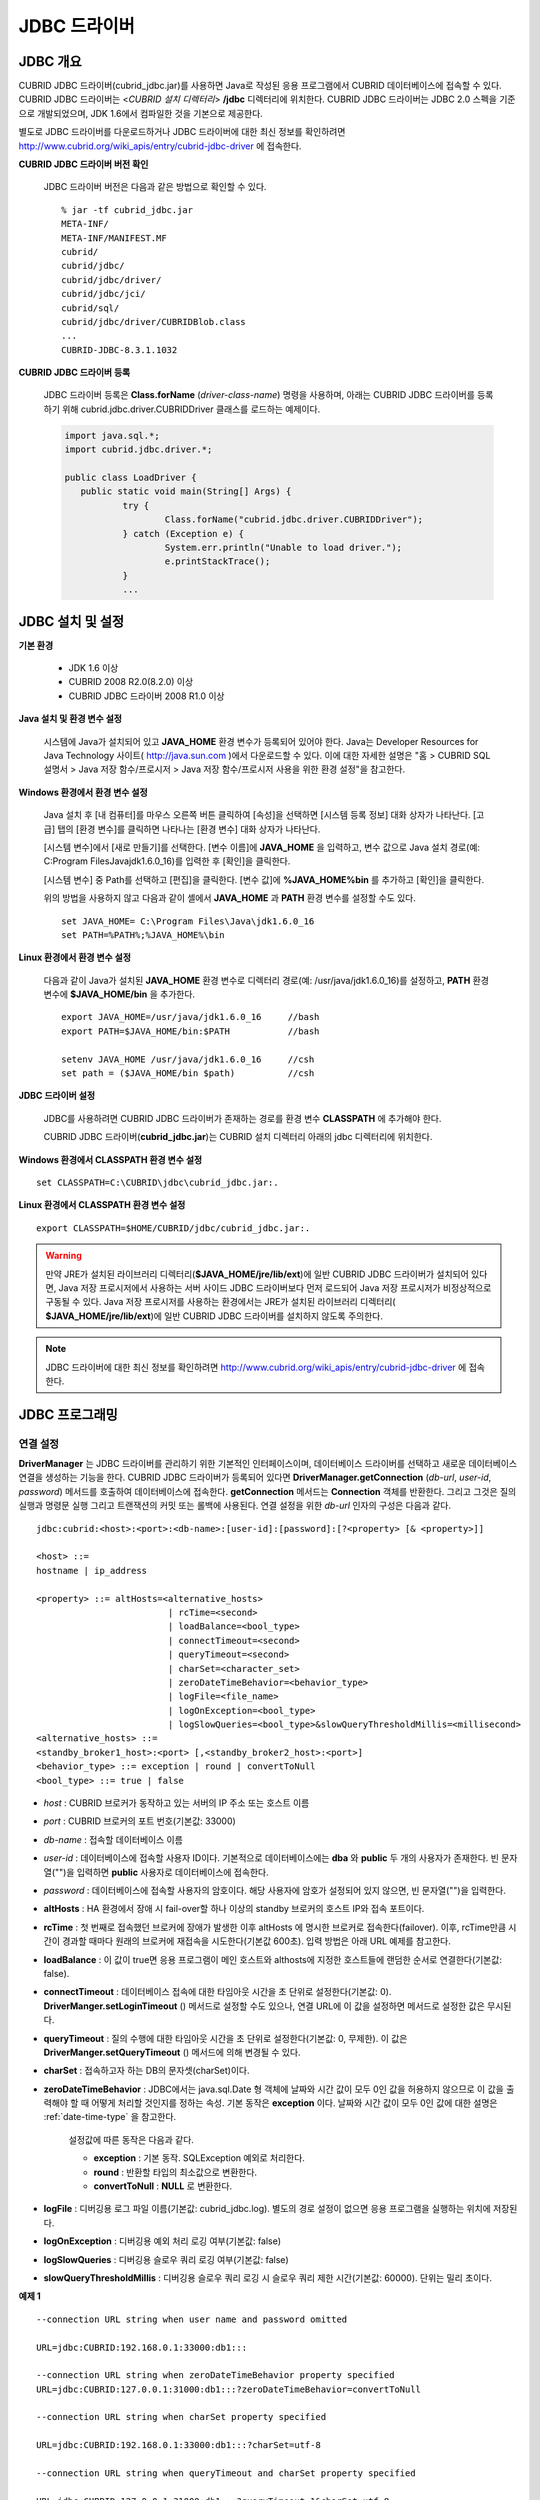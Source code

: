 *************
JDBC 드라이버
*************

.. _jdbc-overview:

JDBC 개요
=========

CUBRID JDBC 드라이버(cubrid_jdbc.jar)를 사용하면 Java로 작성된 응용 프로그램에서 CUBRID 데이터베이스에 접속할 수 있다. CUBRID JDBC 드라이버는 <*CUBRID 설치 디렉터리*> **/jdbc** 디렉터리에 위치한다. CUBRID JDBC 드라이버는 JDBC 2.0 스펙을 기준으로 개발되었으며, JDK 1.6에서 컴파일한 것을 기본으로 제공한다.

별도로 JDBC 드라이버를 다운로드하거나 JDBC 드라이버에 대한 최신 정보를 확인하려면 http://www.cubrid.org/wiki_apis/entry/cubrid-jdbc-driver 에 접속한다.

**CUBRID JDBC 드라이버 버전 확인**

	JDBC 드라이버 버전은 다음과 같은 방법으로 확인할 수 있다. ::

		% jar -tf cubrid_jdbc.jar
		META-INF/
		META-INF/MANIFEST.MF
		cubrid/
		cubrid/jdbc/
		cubrid/jdbc/driver/
		cubrid/jdbc/jci/
		cubrid/sql/
		cubrid/jdbc/driver/CUBRIDBlob.class
		...
		CUBRID-JDBC-8.3.1.1032

**CUBRID JDBC 드라이버 등록**

	JDBC 드라이버 등록은 **Class.forName** (*driver-class-name*) 명령을 사용하며, 아래는 CUBRID JDBC 드라이버를 등록하기 위해 cubrid.jdbc.driver.CUBRIDDriver 클래스를 로드하는 예제이다.

	.. code-block:: java

		import java.sql.*;
		import cubrid.jdbc.driver.*;
		 
		public class LoadDriver {
		   public static void main(String[] Args) {
			   try {
				   Class.forName("cubrid.jdbc.driver.CUBRIDDriver");
			   } catch (Exception e) {
				   System.err.println("Unable to load driver.");
				   e.printStackTrace();
			   }
			   ...
		   
JDBC 설치 및 설정
=================

**기본 환경**

	*   JDK 1.6 이상
	*   CUBRID 2008 R2.0(8.2.0) 이상
	*   CUBRID JDBC 드라이버 2008 R1.0 이상

**Java 설치 및 환경 변수 설정**

	시스템에 Java가 설치되어 있고 **JAVA_HOME** 환경 변수가 등록되어 있어야 한다. Java는 Developer Resources for Java Technology 사이트( http://java.sun.com )에서 다운로드할 수 있다. 이에 대한 자세한 설명은 "홈 > CUBRID SQL 설명서 > Java 저장 함수/프로시저 > Java 저장 함수/프로시저 사용을 위한 환경 설정"을 참고한다.

**Windows 환경에서 환경 변수 설정**

	Java 설치 후 [내 컴퓨터]를 마우스 오른쪽 버튼 클릭하여 [속성]을 선택하면 [시스템 등록 정보] 대화 상자가 나타난다. [고급] 탭의 [환경 변수]를 클릭하면 나타나는 [환경 변수] 대화 상자가 나타난다.

	[시스템 변수]에서 [새로 만들기]를 선택한다. [변수 이름]에 **JAVA_HOME** 을 입력하고, 변수 값으로 Java 설치 경로(예: C:\Program Files\Java\jdk1.6.0_16)를 입력한 후 [확인]을 클릭한다.

	.. image:: /images/image51.png

	[시스템 변수] 중 Path를 선택하고 [편집]을 클릭한다. [변수 값]에 **%JAVA_HOME%\bin** 를 추가하고 [확인]을 클릭한다.

	.. image:: /images/image52.png

	위의 방법을 사용하지 않고 다음과 같이 셸에서 **JAVA_HOME** 과 **PATH** 환경 변수를 설정할 수도 있다. ::

		set JAVA_HOME= C:\Program Files\Java\jdk1.6.0_16
		set PATH=%PATH%;%JAVA_HOME%\bin

**Linux 환경에서 환경 변수 설정**

	다음과 같이 Java가 설치된 **JAVA_HOME** 환경 변수로 디렉터리 경로(예: /usr/java/jdk1.6.0_16)를 설정하고, **PATH** 환경 변수에 **$JAVA_HOME/bin** 을 추가한다. ::

		export JAVA_HOME=/usr/java/jdk1.6.0_16     //bash
		export PATH=$JAVA_HOME/bin:$PATH           //bash
		 
		setenv JAVA_HOME /usr/java/jdk1.6.0_16     //csh
		set path = ($JAVA_HOME/bin $path)          //csh

**JDBC 드라이버 설정**

	JDBC를 사용하려면 CUBRID JDBC 드라이버가 존재하는 경로를 환경 변수 **CLASSPATH** 에 추가해야 한다.

	CUBRID JDBC 드라이버(**cubrid_jdbc.jar**)는 CUBRID 설치 디렉터리 아래의 jdbc 디렉터리에 위치한다.

	.. image:: /images/image53.gif

**Windows 환경에서 CLASSPATH 환경 변수 설정** ::

	set CLASSPATH=C:\CUBRID\jdbc\cubrid_jdbc.jar:.

**Linux 환경에서 CLASSPATH 환경 변수 설정** ::

	export CLASSPATH=$HOME/CUBRID/jdbc/cubrid_jdbc.jar:.

.. warning::

	만약 JRE가 설치된 라이브러리 디렉터리(**$JAVA_HOME/jre/lib/ext**)에 일반 CUBRID JDBC 드라이버가 설치되어 있다면, Java 저장 프로시저에서 사용하는 서버 사이드 JDBC 드라이버보다 먼저 로드되어 Java 저장 프로시저가 비정상적으로 구동될 수 있다. Java 저장 프로시저를 사용하는 환경에서는 JRE가 설치된 라이브러리 디렉터리(	**$JAVA_HOME/jre/lib/ext**)에 일반 CUBRID JDBC 드라이버를 설치하지 않도록 주의한다.

.. note::

	JDBC 드라이버에 대한 최신 정보를 확인하려면 http://www.cubrid.org/wiki_apis/entry/cubrid-jdbc-driver 에 접속한다.

JDBC 프로그래밍
===============

.. _jdbc-connection-conf:

연결 설정
---------

**DriverManager** 는 JDBC 드라이버를 관리하기 위한 기본적인 인터페이스이며, 데이터베이스 드라이버를 선택하고 새로운 데이터베이스 연결을 생성하는 기능을 한다. CUBRID JDBC 드라이버가 등록되어 있다면 **DriverManager.getConnection** (*db-url*, *user-id*, *password*) 메서드를 호출하여 데이터베이스에 접속한다.
**getConnection** 메서드는 **Connection** 객체를 반환한다. 그리고 그것은 질의 실행과 명령문 실행 그리고 트랜잭션의 커밋 또는 롤백에 사용된다. 연결 설정을 위한 *db-url* 인자의 구성은 다음과 같다. ::

	jdbc:cubrid:<host>:<port>:<db-name>:[user-id]:[password]:[?<property> [& <property>]]
	 
	<host> ::=
	hostname | ip_address
	 
	<property> ::= altHosts=<alternative_hosts>
				 | rcTime=<second>
 				 | loadBalance=<bool_type>
				 | connectTimeout=<second>
				 | queryTimeout=<second>
				 | charSet=<character_set>
				 | zeroDateTimeBehavior=<behavior_type>
				 | logFile=<file_name>
				 | logOnException=<bool_type>
				 | logSlowQueries=<bool_type>&slowQueryThresholdMillis=<millisecond>
	<alternative_hosts> ::=
	<standby_broker1_host>:<port> [,<standby_broker2_host>:<port>]
	<behavior_type> ::= exception | round | convertToNull
	<bool_type> ::= true | false

*   *host* : CUBRID 브로커가 동작하고 있는 서버의 IP 주소 또는 호스트 이름
*   *port* : CUBRID 브로커의 포트 번호(기본값: 33000)
*   *db-name* : 접속할 데이터베이스 이름

*   *user-id* : 데이터베이스에 접속할 사용자 ID이다. 기본적으로 데이터베이스에는 **dba** 와 **public** 두 개의 사용자가 존재한다. 빈 문자열("")을 입력하면 **public** 사용자로 데이터베이스에 접속한다.
*   *password* : 데이터베이스에 접속할 사용자의 암호이다. 해당 사용자에 암호가 설정되어 있지 않으면, 빈 문자열("")을 입력한다.

*   **altHosts** : HA 환경에서 장애 시 fail-over할 하나 이상의 standby 브로커의 호스트 IP와 접속 포트이다.
*   **rcTime** : 첫 번째로 접속했던 브로커에 장애가 발생한 이후 altHosts 에 명시한 브로커로 접속한다(failover). 이후, rcTime만큼 시간이 경과할 때마다 원래의 브로커에 재접속을 시도한다(기본값 600초). 입력 방법은 아래 URL 예제를 참고한다.
*   **loadBalance** : 이 값이 true면 응용 프로그램이 메인 호스트와 althosts에 지정한 호스트들에 랜덤한 순서로 연결한다(기본값: false). 
*   **connectTimeout** : 데이터베이스 접속에 대한 타임아웃 시간을 초 단위로 설정한다(기본값: 0). **DriverManger.setLoginTimeout** () 메서드로 설정할 수도 있으나, 연결 URL에 이 값을 설정하면 메서드로 설정한 값은 무시된다.
*   **queryTimeout** : 질의 수행에 대한 타임아웃 시간을 초 단위로 설정한다(기본값: 0, 무제한). 이 값은 **DriverManger.setQueryTimeout** () 메서드에 의해 변경될 수 있다.
*   **charSet** : 접속하고자 하는 DB의 문자셋(charSet)이다.
*   **zeroDateTimeBehavior** : JDBC에서는 java.sql.Date 형 객체에 날짜와 시간 값이 모두 0인 값을 허용하지 않으므로 이 값을 출력해야 할 때 어떻게 처리할 것인지를 정하는 속성. 기본 동작은 **exception** 이다. 날짜와 시간 값이 모두 0인 값에 대한 설명은 :ref:`date-time-type` 을 참고한다.

	설정값에 따른 동작은 다음과 같다.

	*   **exception** : 기본 동작. SQLException 예외로 처리한다.
	*   **round** : 반환할 타입의 최소값으로 변환한다.
	*   **convertToNull** : **NULL** 로 변환한다.

*   **logFile** : 디버깅용 로그 파일 이름(기본값: cubrid_jdbc.log). 별도의 경로 설정이 없으면 응용 프로그램을 실행하는 위치에 저장된다.
*   **logOnException** : 디버깅용 예외 처리 로깅 여부(기본값: false)
*   **logSlowQueries** : 디버깅용 슬로우 쿼리 로깅 여부(기본값: false)
*   **slowQueryThresholdMillis** : 디버깅용 슬로우 쿼리 로깅 시 슬로우 쿼리 제한 시간(기본값: 60000). 단위는 밀리 초이다.

**예제 1** ::

	--connection URL string when user name and password omitted
	 
	URL=jdbc:CUBRID:192.168.0.1:33000:db1:::
	 
	--connection URL string when zeroDateTimeBehavior property specified
	URL=jdbc:CUBRID:127.0.0.1:31000:db1:::?zeroDateTimeBehavior=convertToNull
	 
	--connection URL string when charSet property specified
	 
	URL=jdbc:CUBRID:192.168.0.1:33000:db1:::?charSet=utf-8
	 
	--connection URL string when queryTimeout and charSet property specified
	 
	URL=jdbc:CUBRID:127.0.0.1:31000:db1:::?queryTimeout=1&charSet=utf-8
	 
	--connection URL string when a property(altHosts) specified for HA
	URL=jdbc:CUBRID:192.168.0.1:33000:db1:::?altHosts=192.168.0.2:33000,192.168.0.3:33000
	 
	--connection URL string when properties(altHosts,rcTime, connectTimeout) specified for HA
	URL=jdbc:CUBRID:192.168.0.1:33000:db1:::?altHosts=192.168.0.2:33000,192.168.0.3:33000&rcTime=600&connectTimeout=5
	 
	--connection URL string when properties(altHosts,rcTime, charSet) specified for HA
	URL=jdbc:CUBRID:192.168.0.1:33000:db1:::?altHosts=192.168.0.2:33000,192.168.0.3:33000&rcTime=600&charSet=utf-8

**예제 2**

.. code-block:: java

	String url = "jdbc:cubrid:192.168.0.1:33000:demodb:::";
	String userid = "";
	String password = "";
	 
	try {
	   Connection conn =
			   DriverManager.getConnection(url,userid,password);
	   // Do something with the Connection
	 
	   ...
	 
	   } catch (SQLException e) {
		   System.out.println("SQLException:" + e.getMessage());
		   System.out.println("SQLState: " + e.getSQLState());
	   }
	   ...
   
.. note::

	*   URL 문자열에서 콜론(:)과 물음표(?)는 구분자로 사용되므로, URL 문자열에 암호를 포함하는 경우 암호의 일부에 콜론이나 물음표를 사용할 수 없다. 암호에 콜론이나 물음표를 사용하려면 getConnection 함수에서 사용자 이름(*user-id*)과 암호(*password*)를 별도의 인자로 지정해야 한다.
	*   스레드 기반 프로그램에서 데이터베이스 연결은 각 스레드마다 독립적으로 사용해야 한다.
	*   트랜잭션 롤백을 요청하는 rollback 메서드는 서버가 롤백 작업을 완료한 후 종료된다.
	*   자동 커밋 모드에서 SELECT 문 수행 이후 모든 결과 셋이 fetch되지 않으면 커밋이 되지 않는다. 따라서, 자동 커밋 모드라 하더라도 프로그램 내에서 결과 셋에 대한 fetch 도중 어떠한 오류가 발생한다면 반드시 커밋 또는 롤백을 수행하여 트랜잭션을 종료 처리하도록 한다. 
	
외래 키 정보 확인
-----------------

**DatabaseMetaData** 인터페이스에서 제공되는 **getImportedKeys**, **getExportedKeys**, **getCrossReference** 메서드를 사용하여 외래 키 정보를 확인할 수 있다. 각 메서드의 사용법 및 예제는 다음과 같다.

.. code-block:: java

	getImportedKeys(String catalog, String schema, String table)

	getExportedKeys(String catalog, String schema, String table)

	getCrossReference(String parentCatalog, String parentSchema, String parentTable, String foreignCatalog, String foreignSchema, String foreignTable)

*   **getImportedKeys** 메서드 : 인자로 주어진 테이블의 외래 키 칼럼들이 참조하고 있는 기본 키 칼럼들의 정보를 조회한다. 결과는 **PKTABLE_NAME** 및 **KEY_SEQ** 순서로 정렬되어 반환된다.

*   **getExportedKeys** 메서드 : 주어진 테이블의 기본 키 칼럼들을 참조하는 모든 외래 키 칼럼들의 정보를 조회하며, 결과는 **FKTABLE_NAME** 및 **KEY_SEQ** 순서로 정렬된다.

*   **getCrossReference** 메서드 : 인자로 주어진 테이블의 외래 키 칼럼들이 참조하고 있는 기본 키 칼럼들의 정보를 조회한다. 결과는 **PKTABLE_NAME** 및 **KEY_SEQ** 순서로 정렬되어 반환된다.

**반환 값**

위 메서드를 호출하면 아래와 같이 14개의 칼럼으로 구성된 ResultSet을 반환한다.

+---------------+----------+-------------------------------------------------------+
| name          | type     | 비고                                                  |
+===============+==========+=======================================================+
| PKTABLE_CAT   | String   | 항상 null                                             |
+---------------+----------+-------------------------------------------------------+
| PKTABLE_SCHEM | String   | 항상 null                                             |
+---------------+----------+-------------------------------------------------------+
| PKTABLE_NAME  | String   | 기본 키 테이블 이름                                   |
+---------------+----------+-------------------------------------------------------+
| PKCOLUMN_NAME | String   | 기본 키 칼럼 이름                                     |
+---------------+----------+-------------------------------------------------------+
| FKTABLE_CAT   | String   | 항상 null                                             |
+---------------+----------+-------------------------------------------------------+
| FKTABLE_SCHEM | String   | 항상 null                                             |
+---------------+----------+-------------------------------------------------------+
| FKTABLE_NAME  | String   | 외래 키 테이블 이름                                   |
+---------------+----------+-------------------------------------------------------+
| FKCOLUMN_NAME | String   | 외래 키 칼럼 이름                                     |
+---------------+----------+-------------------------------------------------------+
| KEY_SEQ       | short    | 외래 키 또는 기본 키 칼럼들의 순서(1부터 시작)        |
+---------------+----------+-------------------------------------------------------+
| UPDATE_RULE   | short    | 기본 키가 업데이트될 때 외래 키에 대해 정의된 참조    |
|               |          | 동작에 대응되는 값                                    |
|               |          | Cascade=0, Restrict=2, No action=3, Set null=4        |
+---------------+----------+-------------------------------------------------------+
| DELETE_RULE   | short    | 기본 키가 삭제될 때 외래 키에 대해 정의된 참조        |
|               |          | 동작에 대응되는 값                                    |
|               |          | Cascade=0, Restrict=2, No action=3, Set null=4        |
+---------------+----------+-------------------------------------------------------+
| FK_NAME       | String   | 외래 키 이름                                          |
+---------------+----------+-------------------------------------------------------+
| PK_NAME       | String   | 기본 키 이름                                          |
+---------------+----------+-------------------------------------------------------+
| DEFERRABILITY | short    | 항상 6                                                |
|               |          | (DatabaseMetaData.importedKeyInitiallyImmediate)      |
+---------------+----------+-------------------------------------------------------+

**예제**

.. code-block:: java

	ResultSet rs = null;
	DatabaseMetaData dbmd = conn.getMetaData();

	System.out.println("\n===== Test getImportedKeys");
	System.out.println("=====");
	rs = dbmd.getImportedKeys(null, null, "pk_table");
	Test.printFkInfo(rs);
	rs.close();
	 
	System.out.println("\n===== Test getExportedKeys");
	System.out.println("=====");
	rs = dbmd.getExportedKeys(null, null, "fk_table");
	Test.printFkInfo(rs);
	rs.close();
	 
	System.out.println("\n===== Test getCrossReference");
	System.out.println("=====");
	rs = dbmd.getCrossReference(null, null, "pk_table", null, null, "fk_table");
	Test.printFkInfo(rs);
	rs.close();
				
OID와 컬렉션 사용
-----------------

JDBC 스펙에 정의된 메서드 이외에 CUBRID JDBC 드라이버에서 추가로 OID, 컬렉션 타입(**SET**, **MULTISET**, **LIST**) 등을 다루는 메서드를 제공한다.

이 메서드의 사용을 위해서는 기본적으로 import하는 CUBRID JDBC 드라이버 클래스 이외에 **cubrid.sql.*;** 를 import해야 한다. 
또한 표준 JDBC API에서 제공하는 **ResultSet** 클래스가 아닌 **CUBRIDResultSet** 클래스로 변환하여 결과를 받아야 한다.

.. code-block:: java

	import cubrid.jdbc.driver.* ;
	import cubrid.sql.* ;
	...
	
	CUBRIDResultSet urs = (CUBRIDResultSet) stmt.executeQuery(
		"SELECT city FROM location");

.. warning::

	CUBRID의 확장 API를 사용하면, **AUTOCOMMIT** 을 TRUE로 설정하였더라도 자동으로 커밋되지 않는다. 따라서 항상 open한 연결에 대해 명시적으로 커밋을 해야 한다. CUBRID 확장 API는 OID, 컬렉션 등을 다루는 메서드이다.

OID 사용
^^^^^^^^

OID를 사용할 때 다음의 규칙을 지켜야 한다.

*   **CUBRIDOID** 를 사용하기 위해서는 반드시 **cubrid.sql.** \* 를 import 해야 한다. (a)
*   **SELECT** 문에 클래스명을 주어 OID를 가져올 수 있다. 물론 다른 속성과 혼용해서 사용할 수도 있다. (b)
*   질의에 대한 **ResultSet** 은 반드시 **CUBRIDResultSet** 으로 받아야 한다. (c)
*   **CUBRIDResultSet** 에서 OID를 가져오는 메서드는 **getOID** ()이다. (d)
*   OID에서 값을 가져오기 위해서는 **getValues** () 메서드를 통해 가져올 수 있다. 그 결과는 **ResultSet** 이다. (e)
*   OID에 값을 대입하기 위해서는 **setValues** () 메서드를 통해서 적용할 수 있다. (f)
*   확장 API 사용시에는 연결에 대해 항상 **commit** ()을 해주어야 한다. (g)

**예제**

.. code-block:: java

	import java.sql.*;
	import cubrid.sql.*; //a
	import cubrid.jdbc.driver.*;

	/*
	CREATE TABLE oid_test(
	   id INTEGER,
	   name VARCHAR(10),
	   age INTEGER
	);

	INSERT INTO oid_test VALUES(1, 'Laura', 32);
	INSERT INTO oid_test VALUES(2, 'Daniel', 39);
	INSERT INTO oid_test VALUES(3, 'Stephen', 38);
	*/

	class OID_Sample
	{
	   public static void main (String args [])
	   {
		  // Making a connection
		  String url= "jdbc:cubrid:localhost:33000:demodb:::";
		  String user = "dba";
		  String passwd = "";

		  // SQL statement to get OID values
		  String sql = "SELECT oid_test from oid_test"; //b
		  // columns of the table
		  String[] attr = { "id", "name", "age" } ;


		  // Declaring variables for Connection and Statement
		  Connection con = null;
		  Statement stmt = null;
		  CUBRIDResultSet rs = null;
		  ResultSetMetaData rsmd = null;

		  try {
			 Class.forName("cubrid.jdbc.driver.CUBRIDDriver");
		  } catch (ClassNotFoundException e) {
			 throw new IllegalStateException("Unable to load Cubrid driver", e);
		  }

		  try {
			 con = DriverManager.getConnection(url, user, passwd);
			 stmt = con.createStatement();
			 rs = (CUBRIDResultSet)stmt.executeQuery(sql); //c
			 rsmd = rs.getMetaData();

			 // Printing columns
			 int numOfColumn = rsmd.getColumnCount();
			 for (int i = 1; i <= numOfColumn; i++ ) {
				String ColumnName = rsmd.getColumnName(i);
				String JdbcType = rsmd.getColumnTypeName(i);
				System.out.print(ColumnName );
				System.out.print("("+ JdbcType + ")");
				System.out.print(" | ");
			 }
			 System.out.print("\n");

			 // Printing rows
			 CUBRIDResultSet rsoid = null;
			 int k = 1;

			 while (rs.next()) {
				CUBRIDOID oid = rs.getOID(1); //d
				System.out.print("OID");
				System.out.print(" | ");
				rsoid = (CUBRIDResultSet)oid.getValues(attr); //e

				while (rsoid.next()) {
				   for( int j=1; j <= attr.length; j++ ) {
					  System.out.print(rsoid.getObject(j));
					  System.out.print(" | ");
				   }
				}
				System.out.print("\n");

				// New values of the first row
				Object[] value = { 4, "Yu-ri", 19 };
				if (k == 1) oid.setValues(attr, value); //f

				k = 0;
			 }
			 con.commit(); //g

		  } catch(CUBRIDException e) {
			 e.printStackTrace();

		  } catch(SQLException ex) {
			 ex.printStackTrace();

		  } finally {
			 if(rs != null) try { rs.close(); } catch(SQLException e) {}
			 if(stmt != null) try { stmt.close(); } catch(SQLException e) {}
			 if(con != null) try { con.close(); } catch(SQLException e) {}
		  }
	   }
	}

컬렉션 사용
^^^^^^^^^^^

아래 예제 1의 'a'에 해당하는 부분이 **CUBRIDResultSet** 으로부터 컬렉션 타입(**SET**, **MULTISET**, **LIST**)의 데이터를 가져오는 부분으로 그 결과는 배열 형태로 반환한다. 단, 컬렉션 타입 내에 정의된 원소들의 데이터 타입이 모두 같은 경우에만 사용할 수 있다.

**예제 1**

.. code-block:: java

	import java.sql.*;
	import java.lang.*;
	import cubrid.sql.*;
	import cubrid.jdbc.driver.*;
	 
	// create class collection_test(
	// settest set(integer),
	// multisettest multiset(integer),
	// listtest list(Integer)
	// );
	//
	 
	// insert into collection_test values({1,2,3},{1,2,3},{1,2,3});
	// insert into collection_test values({2,3,4},{2,3,4},{2,3,4});
	// insert into collection_test values({3,4,5},{3,4,5},{3,4,5});
	 
	class Collection_Sample
	{
	   public static void main (String args [])
	   {
		   String url= "jdbc:cubrid:127.0.0.1:33000:demodb:::";
		   String user = "";
		   String passwd = "";
		   String sql = "select settest,multisettest,listtest from collection_test";
		   try {
			   Class.forName("cubrid.jdbc.driver.CUBRIDDriver");
		   } catch(Exception e){
			   e.printStackTrace();
		   }
		   try {
			   Connection con = DriverManager.getConnection(url,user,passwd);
			   Statement stmt = con.createStatement();
			   CUBRIDResultSet rs = (CUBRIDResultSet) stmt.executeQuery(sql);
			   CUBRIDResultSetMetaData rsmd = (CUBRIDResultSetMetaData) rs.getMeta Data();
			   int numbOfColumn = rsmd.getColumnCount();
			   while (rs.next ()) {
				   for (int j=1; j<=numbOfColumn; j++ ) {
					   Object[] reset = (Object[]) rs.getCollection(j); //a
					   for (int m=0 ; m < reset.length ; m++)
						   System.out.print(reset[m] +",");
					   System.out.print(" | ");
				   }
				   System.out.print("\n");
			   }
			   rs.close();
			   stmt.close();
			   con.close();
		   } catch(SQLException e) {
			   e.printStackTrace();
		   }
	   }
	}

**예제 2**

.. code-block:: java

	import java.sql.*;
	import java.io.*;
	import java.lang.*;
	import cubrid.sql.*;
	import cubrid.jdbc.driver.*;
	 
	// create class collection_test(
	// settest set(integer),
	// multisettest multiset(integer),
	// listtest list(Integer)
	// );
	//
	// insert into collection_test values({1,2,3},{1,2,3},{1,2,3});
	// insert into collection_test values({2,3,4},{2,3,4},{2,3,4});
	// insert into collection_test values({3,4,5},{3,4,5},{3,4,5});
	 
	class SetOP_Sample
	{
	   public static void main (String args [])
	   {
		   String url = "jdbc:cubrid:127.0.0.1:33000:demodb:::";
		   String user = "";
		   String passwd = "";
		   String sql = "select collection_test from collection_test";
		   try {
			   Class.forName("cubrid.jdbc.driver.CUBRIDDriver");
		   } catch(Exception e){
			   e.printStackTrace();
		   }
		   try {
			   CUBRIDConnection con =(CUBRIDConnection)
			   DriverManager.getConnection(url,user,passwd);
			   Statement stmt = con.createStatement();
			   CUBRIDResultSet rs = (CUBRIDResultSet)stmt.executeQuery(sql);
			   while (rs.next ()) {
				   CUBRIDOID oid = rs.getOID(1);
				   oid.addToSet("settest",new Integer(10));
				   oid.addToSet("multisettest",new Integer(20));
				   oid.addToSequence("listtest",1,new Integer(30));
				   oid.addToSequence("listtest",100,new Integer(100));
				   oid.putIntoSequence("listtest",99,new Integer(99));
				   oid.removeFromSet("settest",new Integer(1));
				   oid.removeFromSet("multisettest",new Integer(2));
				   oid.removeFromSequence("listtest",99);
				   oid.removeFromSequence("listtest",1);
			   }
			   con.commit();
			   rs.close();
			   stmt.close();
			   con.close();
		   } catch(SQLException e) {
			   e.printStackTrace();
		   }
	   }
	}

자동 증가 특성의 칼럼 값 검색
-----------------------------

자동 증가 특성(**AUTO_INCREMENT**)은 자동으로 각 행의 숫자 값을 증가 생성하는 칼럼에 대한 특성으로서, 보다 자세한 사항은 "CUBRID SQL 설명서 > 테이블 정의 > CREATE TABLE > 칼럼 정의"를 참고한다. 수치형 도메인(**SMALLINT**, **INTEGER**, **DECIMAL** (*p*, 0), **NUMERIC** (*p*, 0))에 대해서만 정의할 수 있다.

자동 증가 특성은 JDBC 프로그램에서 자동 생성된 키로 인식되고, 이 키의 검색을 사용하려면 자동 생성된 키 값을 검색할 행을 삽입할 시기를 표시해야 한다. 이를 수행하기 위하여
**Connection.prepareStatement** 와 **Statement.execute** 메서드를 호출하여 플래그를 설정해야 한다. 이때, 실행된 명령문은 **INSERT** 문 또는 **INSERT** within **SELECT** 문이어야 하며, 다른 명령문의 경우 JDBC 드라이버가 플래그를 설정하는 매개변수를 무시한다.

**수행 단계**

*   다음 방법 중 하나를 사용하여 자동 생성된 키를 반환하려는지 표시한다. 자동 증가 특성 칼럼을 지원하는 데이터베이스 서버의 테이블에 대해 다음의 양식을 사용하며, 각 양식은 단일 행 **INSERT** 문에 대해서만 적용 가능하다.

    *   아래와 같이 **PreparedStatement** 오브젝트를 작성한다.
	
    .. code-block:: java
	
		Connection.prepareStatement(sql statement, Statement.RETURN_GENERATED_KEYS);
		
    *   **Statement.execute** 메서드를 사용하여 행을 삽입할 경우, 아래와 같이 사용한다.
	
    .. code-block:: java

		Statement.execute(sql statement, Statement.RETURN_GENERATED_KEYS);
		
*   **PreparedStatement.getGeneratedKeys** 메서드 또는 **Statement.getGeneratedKeys** 메서드를 호출하여 자동 생성된 키 값이 포함된 **ResultSet** 오브젝트를 검색한다.
    **ResultSet** 에서 자동 생성된 키의 데이터 유형은 해당 도메인의 데이터 유형에 상관 없이 **DECIMAL** 이다.

**예제**

다음 예제는 자동 증가 특성이 있는 테이블을 생성하고, 데이터를 테이블에 입력하여, 자동 증가 특성 칼럼에 자동 생성된 키 값이 입력되고 해당 키값이 **Statement.getGeneratedKeys** () 메서드를 통해 정상적으로 검색되는지를 점검하는 예제이다. 앞서 설명한 단계에 해당하는 명령문의 코멘트에 각 단계를 표시하였다.

.. code-block:: java

	import java.sql.*;
	import java.math.*;
	import cubrid.jdbc.driver.*;
	 
	Connection con;
	Statement stmt;
	ResultSet rs;
	java.math.BigDecimal iDColVar;
	...
	stmt = con.createStatement();     // Create a Statement object
	 
	// Create table with identity column
	stmt.executeUpdate(
		"CREATE TABLE EMP_PHONE (EMPNO CHAR(6), PHONENO CHAR(4), " +   
		"IDENTCOL INTEGER AUTO_INCREMENT)");
										
	stmt.execute(
		"INSERT INTO EMP_PHONE (EMPNO, PHONENO) " +   
		"VALUES ('000010', '5555')",          	 // Insert a row  <Step 1>
		Statement.RETURN_GENERATED_KEYS);        // Indicate you want automatically
										 
	 
	rs = stmt.getGeneratedKeys();    // generated keys
	
	// Retrieve the automatically  <Step 2>
	// generated key value in a ResultSet.
	// Only one row is returned.
	// Create ResultSet for query
	while (rs.next()) {
		java.math.BigDecimal idColVar = rs.getBigDecimal(1);    
		// Get automatically generated key value
		System.out.println("automatically generated key value = " + idColVar);
	}
	
	rs.close();                          // Close ResultSet
	stmt.close();                        // Close Statement

BLOB/CLOB 사용
--------------

JDBC에서 **LOB** 데이터를 처리하는 인터페이스는 JDBC 4.0 스펙을 기반으로 구현되었으며, 다음과 같은 제약 사항을 가진다.

*   **BLOB**, **CLOB** 객체를 생성할 때에는 순차 쓰기만을 지원한다. 임의 위치에 대한 쓰기는 지원하지 않는다.

*   ResultSet에서 얻어온 **BLOB**, **CLOB** 객체의 메서드를 호출하여 **BLOB** , **CLOB** 데이터를 변경할 수 없다.

*   **Blob.truncate** , **Clob.truncate** , **Blob.position** , **Clob.position** 메서드는 지원하지 않는다.

*   **BLOB** / **CLOB** 타입 칼럼에 대해 **PreparedStatement.setAsciiStream** , **PreparedStatement.setBinaryStream** , **PreparedStatement.setCharacterStream** 메서드를 호출하여 **LOB** 데이터를 바인딩할 수 없다.

*   JDBC 4.0을 지원하지 않는 환경(예: JDK 1.5 이하)에서 **BLOB** / **CLOB** 타입을 사용하기 위해서는 conn 객체를 **CUBRIDConnection** 로 명시적 타입 변환하여 사용하여야 한다. 아래 예제를 참고한다.

    .. code-block:: java

		//JDK 1.6 이상

		import java.sql.*;

		Connection conn = DriverManager.getConnection(url, id, passwd);
		Blob blob = conn.createBlob();

		
		//JDK 1.6 미만

		import java.sql.*;
		import cubrid.jdbc.driver.*;

		Connection conn = DriverManager.getConnection(url, id, passwd);
		Blob blob = ((CUBRIDConnection)conn).createBlob();

**LOB 데이터 저장**

**LOB** 타입 데이터를 바인딩하는 방법은 다음과 같다. 예제를 참고한다.

*   java.sql.Blob 또는 java.sql.Clob 객체를 생성하고 그 객체에 파일 내용을 저장한 다음, PreparedStatement의 **setBlob** () 혹은 **setClob** ()을 사용한다. (예제 1)

*   질의를 한 다음, 그 ResultSet 객체에서 java.sql.Blob 혹은 java.sql.Clob 객체를 얻고, 그 객체를 PreparedStatement에서 바인딩한다. (예제 2)

**예제 1**

.. code-block:: java

	Class.forName("cubrid.jdbc.driver.CUBRIDDriver");
	Connection conn = DriverManager.getConnection ("jdbc:cubrid:localhost:33000:image_db:::", "", "");
	
	PreparedStatement pstmt1 = conn.prepareStatement("INSERT INTO doc(image_id, doc_id, image) VALUES (?,?,?)");
	pstmt1.setString(1, "image-21");
	pstmt1.setString(2, "doc-21");
	 
	//Creating an empty file in the file system
	Blob bImage = conn.createBlob();
	byte[] bArray = new byte[256];
	...
	 
	//Inserting data into the external file. Position is start with 1.
	bImage.setBytes(1, bArray);
	//Appending data into the external file
	bImage.setBytes(257, bArray);
	...
	
	pstmt1.setBlob(3, bImage);
	pstmt1.executeUpdate();
	...

**예제 2**

.. code-block:: java

	Class.forName("cubrid.jdbc.driver.CUBRIDDriver");
	Connection conn = DriverManager.getConnection ("jdbc:cubrid:localhost:33000:image_db:::", "", "");
	conn.setAutoCommit(false);
	
	PreparedStatement pstmt1 = conn.prepareStatement("SELECT image FROM doc WHERE image_id = ? ");
	pstmt1.setString(1, "image-21");
	ResultSet rs = pstmt1.executeQuery();
	 
	while (rs.next())
	{
		Blob bImage = rs.getBlob(1);
		PreparedStatement pstmt2 = conn.prepareStatement("INSERT INTO doc(image_id, doc_id, image) VALUES (?,?,?)");
		pstmt2.setString(1, "image-22")
		pstmt2.setString(2, "doc-22")
		pstmt2.setBlob(3, bImage);
		pstmt2.executeUpdate();
		pstmt2.close();
	}
	
	pstmt1.close();
	conn.commit();
	conn.setAutoCommit(true);
	conn.close();
	...

**LOB 데이터 조회**

**LOB** 타입 데이터를 조회하는 방법은 다음과 같다.

*   ResultSet에서 **getBytes** () 혹은 **getString** () 메서드를 사용하여 데이터를 바로 인출한다. (예제 1)

*   ResultSet에서 **getBlob** () 혹은 **getClob** () 메서드를 호출하여 java.sql.Blob 혹은 java.sql.Clob 객체를 얻은 다음, 이 객체에 대해 **getBytes** () 혹은 **getSubString** () 메서드를 사용하여 데이터를 인출한다. (예제 2)

**예제 1**

.. code-block:: java

	Connection conn = DriverManager.getConnection ("jdbc:cubrid:localhost:33000:image_db:::", "", "");
	 
	// ResetSet에서 직접 데이터 인출
	PrepareStatement pstmt1 = conn.prepareStatement("SELECT content FROM doc_t WHERE doc_id = ? ");
	pstmt2.setString(1, "doc-10");
	ResultSet rs = pstmt1.executeQuery();
	
	while (rs.next())
	{
		String sContent = rs.getString(1);
		System.out.println("doc.content= "+sContent.);
	}

**예제 2**

.. code-block:: java

	Connection conn = DriverManager.getConnection ("jdbc:cubrid:localhost:33000:image_db:::", "", "");
	 
	//ResultSet에서 Blob 객체를 얻고 Blob 객체로부터 데이터 인출
	PrepareStatement pstmt2 = conn.prepareStatement("SELECT image FROM image_t WHERE image_id = ?");
	pstmt2.setString(1,"image-20");
	ResultSet rs = pstmt2.executeQuery();
	
	while (rs.next())
	{
		Blob bImage = rs.getBlob(1);
		Bytes[] bArray = bImange.getBytes(1, (int)bImage.length());
	}

.. note::

	칼럼에서 정의한 크기보다 큰 문자열을 **INSERT** / **UPDATE** 하면 문자열이 잘려서 입력된다.

JDBC 예제 프로그램
==================

다음은 JDBC 드라이버를 통해 CUBRID에 접속하여 데이터를 조회, 삽입하는 것을 간단하게 구성한 예제이다. 예제를 실행하려면 먼저 접속하고자 하는 데이터베이스와 CUBRID 브로커가 구동되어 있어야 한다. 예제에서는 설치 시 자동으로 생성되는 demodb 데이터베이스를 사용한다.

**JDBC 드라이버 로드**

CUBRID에 접속하기 위해서는 **Class** 의 **forName** () 메서드를 사용하여 JDBC 드라이버를 로드해야 한다. 자세한 내용은 :ref:`jdbc-overview` 를 참고한다.

.. code-block:: java

	Class.forName("cubrid.jdbc.driver.CUBRIDDriver");

**데이터베이스 연결**

JDBC 드라이버를 로드한 후 **DriverManager** 의 **getConnection** () 메서드를 사용하여 데이터베이스와 연결한다.
**Connection** 객체를 생성하기 위해서는 데이터베이스의 위치를 기술하기 위한 URL, 데이터베이스의 사용자 이름, 암호 등의 정보가 지정되어야 한다. 자세한 내용은 :ref:`jdbc-connection-conf` 을 참고한다.

.. code-block:: java

	String url = "jdbc:cubrid:localhost:33000:demodb:::";
	String userid = "dba";
	String password = "";

	Connection conn = DriverManager.getConnection(url,userid,password);

**데이터베이스 조작(질의 수행 및 ResultSet 처리)**

접속된 데이터베이스에 질의문을 전달하고 실행시키기 위하여 **Statement** , **PrepardStatement** , **CallableStatement** 객체를 생성한다.
**Statement** 객체가 생성되면, **Statement** 객체의 **executeQuery** () 메서드나 **executeUpdate** () 메서드를 사용하여 질의문을 실행한다.
**next** () 메서드를 사용하여 **executeQuery** () 메서드의 결과로 반환된 **ResultSet** 의 다음 행을 처리할 수 있다.

.. warning::

	질의 수행 후 커밋을 수행하면 ResultSet을 자동으로 닫으므로, 커밋 이후에는 ResultSet을 사용하지 않아야 한다. CUBRID는 기본적으로 자동 커밋 모드로 수행되므로, 이를 원하지 않으면 반드시 **conn.setAutocommit(false);** 를 코드에 명시해야 한다.

**데이터베이스 연결 해제**

각 객체에 대해 **close** () 메서드를 수행하여 데이터베이스와의 연결을 해제할 수 있다.

**예제 1**

다음은 *demodb* 에 접속하여 테이블을 생성하고, prepared statement로 질의문을 수행한 후 질의를 롤백시키는 예제 코드이며, **getConnection** () 메서드의 인자값을 적절하게 수정하여 실습할 수 있다.

.. code-block:: java

	import java.util.*;
	import java.sql.*;
	 
	public class Basic {
	   public static Connection connect() {
		  Connection conn = null;
		  try {
			   Class.forName("cubrid.jdbc.driver.CUBRIDDriver");
			   conn = DriverManager.getConnection("jdbc:cubrid:localhost:33000:demodb::","dba","");
			   conn.setAutoCommit (false) ;
		  } catch ( Exception e ) {
			   System.err.println("SQLException : " + e.getMessage());
		  }
		  return conn;
	   }
	 
	   public static void printdata(ResultSet rs) {
		  try {
			  ResultSetMetaData rsmd = null;
	 
			  rsmd = rs.getMetaData();
			  int numberofColumn = rsmd.getColumnCount();
	 
			  while (rs.next ()) {
				  for(int j=1; j<=numberofColumn; j++ )  
					  System.out.print(rs.getString(j) + "  " );
				  System.out.println("");
			  }
		  } catch ( Exception e ) {
			   System.err.println("SQLException : " + e.getMessage());
		  }
	   }
	 
	   public static void main(String[] args) throws Exception {
		  Connection conn = null;
		  Statement stmt = null;
		  ResultSet rs = null;
		  PreparedStatement preStmt = null;
	 
		  try {
			   conn = connect();
	 
			   stmt = conn.createStatement();
			   stmt.executeUpdate("create class xoo ( a int, b int, c char(10))");
	 
			   preStmt = conn.prepareStatement("insert into xoo values(?,?,''''100'''')");
			   preStmt.setInt (1, 1) ;
			   preStmt.setInt (2, 1*10) ;
			   int rst = preStmt.executeUpdate () ;
	 
			   rs = stmt.executeQuery("select a,b,c from xoo" );
	 
			   printdata(rs);
	 
			   conn.rollback();
			   stmt.close();
			   conn.close();
		  } catch ( Exception e ) {
			   conn.rollback();
			   System.err.println("SQLException : " + e.getMessage());
		  } finally {
			   if ( conn != null ) conn.close();
		  }
	   }
	}

**예제 2**

다음은 CUBRID 설치 시 기본 제공되는 *demodb* 에 접속하여 **SELECT** 질의를 수행하는 예제이다.

.. code-block:: java

	import java.sql.*;
	
	public class SelectData {
		public static void main(String[] args) throws Exception {
			Connection conn = null;
			Statement stmt = null;
			ResultSet rs = null;
		   
			try {
				// CUBRID에 Connect
				Class.forName("cubrid.jdbc.driver.CUBRIDDriver");
				conn = DriverManager.getConnection("jdbc:cubrid:localhost:33000:demodb:::","dba","");
			   
				String sql = "select name, players from event";
				stmt = conn.createStatement();
				rs = stmt.executeQuery(sql);
			   
				while(rs.next()) {
				   String name = rs.getString("name");
				   String players = rs.getString("players");
				   System.out.println("name ==> " + name);
				   System.out.println("Number of players==> " + players);
				   System.out.println("\n=========================================\n");
				}
		   
				rs.close();
				stmt.close();
				conn.close();
			} catch ( SQLException e ) {
				System.err.println(e.getMessage());
			} catch ( Exception e ) {
				System.err.println(e.getMessage());
			} finally {
				if ( conn != null ) conn.close();
			}
		}
	}

**예제 3**

다음은 CUBRID 설치 시 기본 제공되는 *demodb* 에 접속하여 **INSERT** 질의를 수행하는 예제이다. 데이터 삭제 및 갱신 방법은 데이터 삽입 방법과 동일하므로 아래 코드에서 질의문만 변경하여 사용할 수 있다.

.. code-block:: java

	import java.sql.*;
	
	public class insertData {
	   public static void main(String[] args) throws Exception {
		   Connection conn = null;
		   Statement stmt = null;
		   
		   try {
			   // CUBRID에 Connect
			   Class.forName("cubrid.jdbc.driver.CUBRIDDriver");
			   conn = DriverManager.getConnection("jdbc:cubrid:localhost:33000:demodb:::","dba","");
			   String sql = "insert into olympic(host_year, host_nation, host_city, opening_date, closing_date) values (2008, 'China', 'Beijing', to_date('08-08-2008','mm-dd-yyyy'), to_date('08-24-2008','mm-dd-yyyy'))";
			   stmt = conn.createStatement();
			   stmt.executeUpdate(sql);
			   System.out.println("데이터가 입력되었습니다.");
			   stmt.close();
		   } catch ( SQLException e ) {
			   System.err.println(e.getMessage());
		   } catch ( Exception e ) {
			   System.err.println(e.getMessage());
		   } finally {
			   if ( conn != null ) conn.close();
		   }
	   }
	}

JDBC API
========

JDBC API에 대한 자세한 내용은 Java API Specification 문서(http://docs.oracle.com/javase/7/docs/api)를 참고한다. 기타 Java에 대한 자세한 내용은 Java SE Documentation 문서(http://www.oracle.com/technetwork/java/javase/documentation/index.html)를 참고한다.

커서 유지(cursor holdability)와 관련하여 설정을 명시하지 않으면 기본으로 커서가 유지된다. 커서 유지에 대한 자세한 설명은 CUBRID SQL 설명서 > 트랜잭션과 잠금 > 커서 유지를 참고한다.

다음은 CUBRID에서 지원하는 JDBC 표준 인터페이스를 및 확장 인터페이스를 정리한 목록이다. JDBC 2.0 스펙에 포함된 메서드 중 일부는 지원하지 않으므로 프로그램 작성 시 주의한다.

**JDBC 인터페이스 지원 여부**

+----------------------------+----------------------------------+-------------------------------------+
| JDBC 표준 인터페이스       | CUBRID 확장 인터페이스           | 지원 여부                           |
+----------------------------+----------------------------------+-------------------------------------+
| java.sql.Blob              |                                  | 지원                                |
| java.sql.CallableStatement |                                  |                                     |
| java.sql.Clob              |                                  |                                     |
| java.sql.Connection        |                                  |                                     |
| java.sql.DatabaseMetaData  |                                  |                                     |
| java.sql.Driver            |                                  |                                     |
| java.sql.PreparedStatement | java.sql.CUBRIDPreparedStatement |                                     |
| java.sql.ResultSet         | java.sql.CUBRIDResultSet         |                                     |
| java.sql.ResultSetMetaData | java.sql.CUBRIDResultSetMetaData |                                     |
|                            | CUBRIDOID                        |                                     |
+----------------------------+----------------------------------+-------------------------------------+
| java.sql.Statement         | java.sql.CUBRIDStatement         | JDBC 3.0의 getGeneratedKeys()       |
|                            |                                  | 메서드 지원                         |
+----------------------------+----------------------------------+-------------------------------------+
| java.sql.DriverManager     |                                  | 지원                                |
+----------------------------+----------------------------------+-------------------------------------+
| Java.sql.SQLException      | Java.sql.CUBRIDException         | 지원                                |
+----------------------------+----------------------------------+-------------------------------------+
| java.sql.Array             |                                  | 미지원                              |
| java.sql.ParameterMetaData |                                  |                                     |
| java.sql.Ref               |                                  |                                     |
| java.sql.Savepoint         |                                  |                                     |
| java.sql.SQLData           |                                  |                                     |
| java.sql.SQLInput          |                                  |                                     |
| java.sql.Struct            |                                  |                                     |
+----------------------------+----------------------------------+-------------------------------------+

.. note::
	
	* 2008 R4.3부터 자동 커밋이 ON일 때 질의문을 일괄 처리하는 메서드의 동작 방식이 변경되었음에 주의한다. 질의문을 일괄 처리하는 메서드는 PreparedStatement.executeBatch와 Statement.executeBatch이다. 이들은 2008 R4.1 버전까지 자동 커밋 모드에서 배열 내의 모든 질의를 수행한 후에 커밋했으나, 2008 R4.3버전부터는 각 질의를 수행할 때마다 커밋하도록 변경되었다.
	* 자동 커밋이 OFF일 때 질의문을 일괄 처리하는 메서드에서 배열 내의 질의 수행 중 일부에서 일반적인 오류가 발생하는 경우, 이를 건너뛰고 다음 질의를 계속 수행한다. 그러나, 교착 상태가 발생하면 트랜잭션을 롤백하고 오류 처리한다.